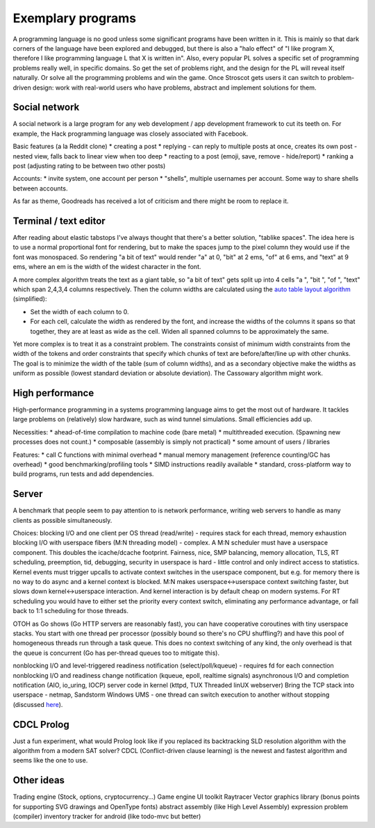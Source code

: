 Exemplary programs
##################

A programming language is no good unless some significant programs have been written in it. This is mainly so that dark corners of the language have been explored and debugged, but there is also a "halo effect" of "I like program X, therefore I like programming language L that X is written in". Also, every popular PL solves a specific set of programming problems really well, in specific domains. So get the set of problems right, and the design for the PL will reveal itself naturally. Or solve all the programming problems and win the game. Once Stroscot gets users it can switch to problem-driven design: work with real-world users who have problems, abstract and implement solutions for them.

Social network
--------------

A social network is a large program for any web development / app development framework to cut its teeth on. For example, the Hack programming language was closely associated with Facebook.

Basic features (a la Reddit clone)
* creating a post
* replying - can reply to multiple posts at once, creates its own post - nested view, falls back to linear view when too deep
* reacting to a post (emoji, save, remove - hide/report)
* ranking a post (adjusting rating to be between two other posts)

Accounts:
* invite system, one account per person
* "shells", multiple usernames per account. Some way to share shells between accounts.

As far as theme, Goodreads has received a lot of criticism and there might be room to replace it.

Terminal / text editor
----------------------

After reading about elastic tabstops I've always thought that there's a better solution, "tablike spaces". The idea here is to use a normal proportional font for rendering, but to make the spaces jump to the pixel column they would use if the font was monospaced. So rendering "a bit of text" would render "a" at 0, "bit" at 2 ems, "of" at 6 ems, and "text" at 9 ems, where an em is the width of the widest character in the font.

A more complex algorithm treats the text as a giant table, so "a bit of text" gets split up into 4 cells "a ", "bit ", "of ", "text" which span 2,4,3,4 columns respectively. Then the column widths are calculated using the `auto table layout algorithm <https://www.w3.org/TR/CSS2/tables.html#auto-table-layout>`__ (simplified):

* Set the width of each column to 0.
* For each cell, calculate the width as rendered by the font, and increase the widths of the columns it spans so that together, they are at least as wide as the cell. Widen all spanned columns to be approximately the same.

Yet more complex is to treat it as a constraint problem. The constraints consist of minimum width constraints from the width of the tokens and order constraints that specify which chunks of text are before/after/line up with other chunks. The goal is to minimize the width of the table (sum of column widths), and as a secondary objective make the widths as uniform as possible (lowest standard deviation or absolute deviation). The Cassowary algorithm might work.

High performance
----------------

High-performance programming in a systems programming language aims to get the most out of hardware. It tackles large problems on (relatively) slow hardware, such as wind tunnel simulations. Small efficiencies add up.

Necessities:
* ahead-of-time compilation to machine code (bare metal)
* multithreaded execution. (Spawning new processes does not count.)
* composable (assembly is simply not practical)
* some amount of users / libraries

Features:
* call C functions with minimal overhead
* manual memory management (reference counting/GC has overhead)
* good benchmarking/profiling tools
* SIMD instructions readily available
* standard, cross-platform way to build programs, run tests and add dependencies.

Server
------

A benchmark that people seem to pay attention to is network performance, writing web servers to handle as many clients as possible simultaneously.

Choices:
blocking I/O and one client per OS thread (read/write) - requires stack for each thread, memory exhaustion
blocking I/O with userspace fibers (M:N threading model) - complex. A M:N scheduler must have a userspace component. This doubles the icache/dcache footprint. Fairness, nice, SMP balancing, memory allocation, TLS, RT scheduling, preemption, tid, debugging, security in userspace is hard - little control and only indirect access to statistics. Kernel events must trigger upcalls to activate context switches in the userspace component, but e.g. for memory there is no way to do async and a kernel context is blocked. M:N makes userspace<->userspace context switching faster, but slows down kernel<->userspace interaction. And kernel interaction is by default cheap on modern systems. For RT scheduling you would have to either set the priority every context switch, eliminating any performance advantage, or fall back to 1:1 scheduling for those threads.

OTOH as Go shows (Go HTTP servers are reasonably fast), you can have cooperative coroutines with tiny userspace stacks. You start with one thread per processor (possibly bound so there's no CPU shuffling?) and have this pool of homogeneous threads run through a task queue. This does no context switching of any kind, the only overhead is that the queue is concurrent (Go has per-thread queues too to mitigate this).

nonblocking I/O and level-triggered readiness notification (select/poll/kqueue) - requires fd for each connection
nonblocking I/O and readiness change notification (kqueue, epoll, realtime signals)
asynchronous I/O and completion notification (AIO, io_uring, IOCP)
server code in kernel (kttpd, TUX Threaded linUX webserver)
Bring the TCP stack into userspace - netmap, Sandstorm
Windows UMS - one thread can switch execution to another without stopping (discussed `here <https://www.youtube.com/watch?v=KXuZi9aeGTw>`__).

CDCL Prolog
-----------

Just a fun experiment, what would Prolog look like if you replaced its backtracking SLD resolution algorithm with the algorithm from a modern SAT solver? CDCL (Conflict-driven clause learning) is the newest and fastest algorithm and seems like the one to use.

Other ideas
-----------

Trading engine (Stock, options, cryptocurrency...)
Game engine
UI toolkit
Raytracer
Vector graphics library (bonus points for supporting SVG drawings and OpenType fonts)
abstract assembly (like High Level Assembly)
expression problem (compiler)
inventory tracker for android (like todo-mvc but better)